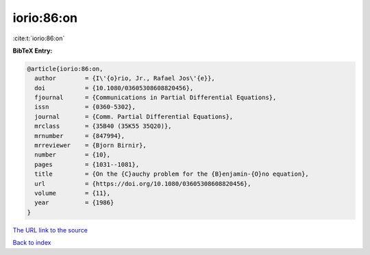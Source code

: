 iorio:86:on
===========

:cite:t:`iorio:86:on`

**BibTeX Entry:**

.. code-block:: bibtex

   @article{iorio:86:on,
     author        = {I\'{o}rio, Jr., Rafael Jos\'{e}},
     doi           = {10.1080/03605308608820456},
     fjournal      = {Communications in Partial Differential Equations},
     issn          = {0360-5302},
     journal       = {Comm. Partial Differential Equations},
     mrclass       = {35B40 (35K55 35Q20)},
     mrnumber      = {847994},
     mrreviewer    = {Bjorn Birnir},
     number        = {10},
     pages         = {1031--1081},
     title         = {On the {C}auchy problem for the {B}enjamin-{O}no equation},
     url           = {https://doi.org/10.1080/03605308608820456},
     volume        = {11},
     year          = {1986}
   }

`The URL link to the source <https://doi.org/10.1080/03605308608820456>`__


`Back to index <../By-Cite-Keys.html>`__
